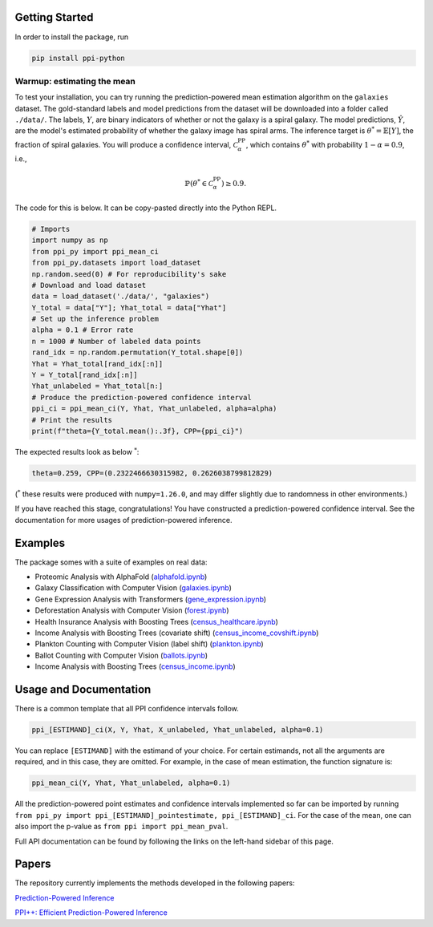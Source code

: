Getting Started
===============

In order to install the package, run 

.. code-block:: python

   pip install ppi-python

Warmup: estimating the mean
---------------------------

To test your installation, you can try running the prediction-powered mean estimation algorithm on the ``galaxies`` dataset.
The gold-standard labels and model predictions from the dataset will be downloaded into a folder called ``./data/``.
The labels, :math:`Y`, are binary indicators of whether or not the galaxy is a spiral galaxy.
The model predictions, :math:`\hat{Y}`, are the model's estimated probability of whether the galaxy image has spiral arms.
The inference target is :math:`\theta^* = \mathbb{E}[Y]`, the fraction of spiral galaxies.
You will produce a confidence interval, :math:`\mathcal{C}^{\mathrm{PP}}_\alpha`, which contains :math:`\theta^*` with probability :math:`1-\alpha=0.9`, i.e.,

.. math::

       \mathbb{P}\left( \theta^* \in \mathcal{C}^{\mathrm{PP}}_\alpha\right) \geq 0.9.

The code for this is below. It can be copy-pasted directly into the Python REPL.

.. code-block:: python

   # Imports
   import numpy as np
   from ppi_py import ppi_mean_ci
   from ppi_py.datasets import load_dataset
   np.random.seed(0) # For reproducibility's sake
   # Download and load dataset
   data = load_dataset('./data/', "galaxies")
   Y_total = data["Y"]; Yhat_total = data["Yhat"]
   # Set up the inference problem
   alpha = 0.1 # Error rate
   n = 1000 # Number of labeled data points
   rand_idx = np.random.permutation(Y_total.shape[0])
   Yhat = Yhat_total[rand_idx[:n]]
   Y = Y_total[rand_idx[:n]]
   Yhat_unlabeled = Yhat_total[n:]
   # Produce the prediction-powered confidence interval
   ppi_ci = ppi_mean_ci(Y, Yhat, Yhat_unlabeled, alpha=alpha)
   # Print the results
   print(f"theta={Y_total.mean():.3f}, CPP={ppi_ci}")

The expected results look as below :math:`^*`: 

.. code-block::

   theta=0.259, CPP=(0.2322466630315982, 0.2626038799812829)

(:math:`^*` these results were produced with ``numpy=1.26.0``\ , and may differ slightly due to randomness in other environments.)

If you have reached this stage, congratulations! You have constructed a prediction-powered confidence interval.
See the documentation for more usages of prediction-powered inference.

Examples
========

The package somes with a suite of examples on real data:


* Proteomic Analysis with AlphaFold (`alphafold.ipynb <https://github.com/aangelopoulos/ppi_py/blob/main/examples/alphafold.ipynb>`_)
* Galaxy Classification with Computer Vision (`galaxies.ipynb <https://github.com/aangelopoulos/ppi_py/blob/main/examples/galaxies.ipynb>`_)
* Gene Expression Analysis with Transformers (`gene_expression.ipynb <https://github.com/aangelopoulos/ppi_py/blob/main/examples/gene_expression.ipynb>`_)
* Deforestation Analysis with Computer Vision (`forest.ipynb <https://github.com/aangelopoulos/ppi_py/blob/main/examples/forest.ipynb>`_)
* Health Insurance Analysis with Boosting Trees (`census_healthcare.ipynb <https://github.com/aangelopoulos/ppi_py/blob/main/examples/census_healthcare.ipynb>`_)
* Income Analysis with Boosting Trees (covariate shift) (`census_income_covshift.ipynb <https://github.com/aangelopoulos/ppi_py/blob/main/examples/census_income_covshift.ipynb>`_)
* Plankton Counting with Computer Vision (label shift) (`plankton.ipynb <https://github.com/aangelopoulos/ppi_py/blob/main/examples/plankton.ipynb>`_)
* Ballot Counting with Computer Vision (`ballots.ipynb <https://github.com/aangelopoulos/ppi_py/blob/main/examples/ballots.ipynb>`_)
* Income Analysis with Boosting Trees (`census_income.ipynb <https://github.com/aangelopoulos/ppi_py/blob/main/examples/census_income.ipynb>`_)

Usage and Documentation
=======================

There is a common template that all PPI confidence intervals follow.

.. code-block:: python

   ppi_[ESTIMAND]_ci(X, Y, Yhat, X_unlabeled, Yhat_unlabeled, alpha=0.1)

You can replace ``[ESTIMAND]`` with the estimand of your choice. For certain estimands, not all the arguments are required, and in this case, they are omitted. For example, in the case of mean estimation, the function signature is:

.. code-block:: python

   ppi_mean_ci(Y, Yhat, Yhat_unlabeled, alpha=0.1)

All the prediction-powered point estimates and confidence intervals implemented so far can be imported by running ``from ppi_py import ppi_[ESTIMAND]_pointestimate, ppi_[ESTIMAND]_ci``. For the case of the mean, one can also import the p-value as ``from ppi import ppi_mean_pval``.

Full API documentation can be found by following the links on the left-hand sidebar of this page.

Papers
======

The repository currently implements the methods developed in the following papers:

`Prediction-Powered Inference <https://arxiv.org/abs/2106.06487>`_

`PPI++: Efficient Prediction-Powered Inference <https://arxiv.org/abs/2106.06487>`_
